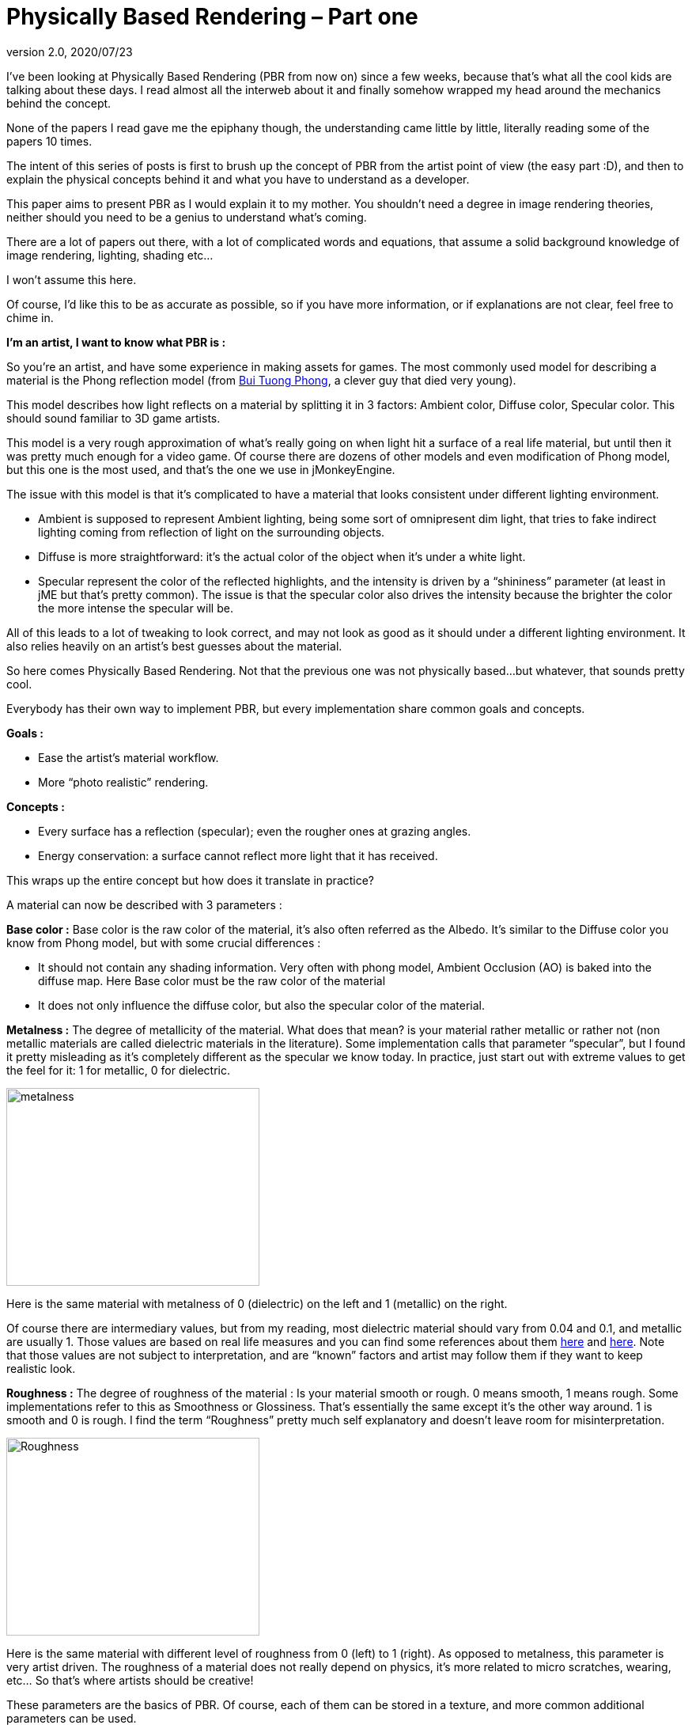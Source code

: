 = Physically Based Rendering – Part one
:revnumber: 2.0
:revdate: 2020/07/23


I’ve been looking at Physically Based Rendering (PBR from now on) since a few weeks, because that’s what all the cool kids are talking about these days. I read almost all the interweb about it and finally somehow wrapped my head around the mechanics behind the concept.

None of the papers I read gave me the epiphany though, the understanding came little by little, literally reading some of the papers 10 times.

The intent of this series of posts is first to brush up the concept of PBR from the artist point of view (the easy part :D), and then to explain the physical concepts behind it and what you have to understand as a developer.

This paper aims to present PBR as I would explain it to my mother. You shouldn’t need a degree in image rendering theories, neither should you need to be a genius to understand what’s coming.

There are a lot of papers out there, with a lot of complicated words and equations, that assume a solid background knowledge of image rendering, lighting, shading etc…

I won’t assume this here.

Of course, I’d like this to be as accurate as possible, so if you have more information, or if explanations are not clear, feel free to chime in.

*I’m an artist, I want to know what PBR is :*

So you’re an artist, and have some experience in making assets for games. The most commonly used model for describing a material is the Phong reflection model (from link:https://en.wikipedia.org/wiki/Bui_Tuong_Phong[Bui Tuong Phong], a clever guy that died very young).

This model describes how light reflects on a material by splitting it in 3 factors: Ambient color, Diffuse color, Specular color. This should sound familiar to 3D game artists.

This model is a very rough approximation of what’s really going on when light hit a surface of a real life material, but until then it was pretty much enough for a video game. Of course there are dozens of other models and even modification of Phong model, but this one is the most used, and that’s the one we use in jMonkeyEngine.

The issue with this model is that it’s complicated to have a material that looks consistent under different lighting environment.

   * Ambient is supposed to represent Ambient lighting, being some sort of omnipresent dim light, that tries to fake indirect lighting coming from reflection of light on the surrounding objects.
   * Diffuse is more straightforward: it’s the actual color of the object when it’s under a white light.
   * Specular represent the color of the reflected highlights, and the intensity is driven by a “shininess” parameter (at least in jME but that’s pretty common). The issue is that the specular color also drives the intensity because the brighter the color the more intense the specular will be.

All of this leads to a lot of tweaking to look correct, and may not look as good as it should under a different lighting environment. It also relies heavily on an artist’s best guesses about the material.

So here comes Physically Based Rendering. Not that the previous one was not physically based…but whatever, that sounds pretty cool.

Everybody has their own way to implement PBR, but every implementation share common goals and concepts.

*Goals :*

   * Ease the artist’s material workflow.
   * More “photo realistic” rendering.

*Concepts :*

   * Every surface has a reflection (specular); even the rougher ones at grazing angles.
   * Energy conservation: a surface cannot reflect more light that it has received.

This wraps up the entire concept but how does it translate in practice?

A material can now be described with 3 parameters :

*Base color :* Base color is the raw color of the material, it’s also often referred as the Albedo. It’s similar to the Diffuse color you know from Phong model, but with some crucial differences :

   * It should not contain any shading information. Very often with phong model, Ambient Occlusion (AO) is baked into the diffuse map. Here Base color must be the raw color of the material
   * It does not only influence the diffuse color, but also the specular color of the material.

*Metalness :* The degree of metallicity of the material. What does that mean? is your material rather metallic or rather not (non metallic materials are called dielectric materials in the literature). Some implementation calls that parameter “specular”, but I found it pretty misleading as it’s completely different as the specular we know today. In practice, just start out with extreme values to get the feel for it: 1 for metallic, 0 for dielectric.

image::articles/pbr/metalness.png[metalness,width="320",height="250",align="center"]
Here is the same material with metalness of 0 (dielectric) on the left and 1 (metallic) on the right.

Of course there are intermediary values, but from my reading, most dielectric material should vary from 0.04 and 0.1, and metallic are usually 1. Those values are based on real life measures and you can find some references about them link:https://seblagarde.wordpress.com/2012/04/30/dontnod-specular-and-glossiness-chart/[here] and link:https://seblagarde.wordpress.com/2014/04/14/dontnod-physically-based-rendering-chart-for-unreal-engine-4/[here]. Note that those values are not subject to interpretation, and are “known” factors and artist may follow them if they want to keep realistic look.

*Roughness :* The degree of roughness of the material : Is your material smooth or rough. 0 means smooth, 1 means rough. Some implementations refer to this as Smoothness or Glossiness. That’s essentially the same except it’s the other way around. 1 is smooth and 0 is rough. I find the term “Roughness” pretty much self explanatory and doesn’t leave room for misinterpretation.

image::articles/pbr/Roughness.png[Roughness,width="320",height="250",align="center"]
Here is the same material with different level of roughness from 0 (left) to 1 (right). As opposed to metalness, this parameter is very artist driven. The roughness of a material does not really depend on physics, it’s more related to micro scratches, wearing, etc… So that’s where artists should be creative!

These parameters are the basics of PBR. Of course, each of them can be stored in a texture, and more common additional parameters can be used.

*For example :*

   * Normal map : the same as with phong model.
   * AO map : since we can’t bake AO in diffuse anymore, it’s now an extra channel.

The nice thing is that Metalness, Roughness and AO are grey scaled textures, so basically they only use one channel of a texture. So you can pack those 3 maps in one texture.

You can find an example asset that should work in a typical PBR implementation link:http://artisaverb.info/PBT.html[here]. This page showcases pretty well what the textures should look like.

That’s it for PBR from the artist point of view. Next week I’ll explain what’s under the hood for you fellow developers 😉

*Updates (01/01/2015)*

Since this post I had some discussions about it and it appears, it lacks some informations about the different art pipeline you may come across, the differences and what to expect from them.

The post above is about the *Metalness Workflow*.

The question I had frequently about it is “how one specify the specular color if you just have a black and white metalness texture?”.

The answer is you do in the albedo map.

In the metalness workflow the albedo map is used for both diffuse color and specular color. When the metalness is zero (dielectric material) the base color is the diffuse color of the material. When the metalness is one (metallic material), the base color is the specular color.

So if you wonder what this base color should be, just look at it in the most naive way. “What color is that thing?” and don’t care if that’s diffuse or specular.

The other common workflow is called the *Specular workflow* as it uses a specular color map instead of the metalness map. In this workflow, the albedo map is the diffuse color, the specular map is the specular color, and you have a gray scale gloss map that is the same as the roughness map but inverted (1 is smooth and 0 is rough).

Now there are pro and cons on using one or the other. Here are the main points :

== Metalness workflow :

*Pros*

   * Use less texture space. Albedo map is an rgba map, metal and roughness can be packed in another rgba map and you have 2 additional channels for whatever you want (AO, cavity, …w/e)

   * Harder to make implausible materials (some may see this as a con thought). it’s not more physically accurate, but you’re sure to follow the energy conservation paradigm.
   * Easier color concept : base color is the color of the material.

*Cons*

   * May produce some white artifacts at the junction between metal and non metal
   * Harder to make implausible materials, not impossible though.

== Specular workflow

*Pros*

   * Closer to the current phong workflow : diffuse map, specular map. Must be easier for seasoned artists to transition to PBR.

*Cons*

   * You’re in charge of the energy conservation paradigm (may be seen as a + for some).
   * More memory used : 2 rgba textures for diffuse and specular, you may be able to pack glossiness in the alpha channel of specular map, but you have no room left for anything and you may have to use a third texture.



IMO, the metalness workflow is more suited to real time 3D engine. And as an artist I find it more intuitive.

That  said, as a developer making his PBR pipeline; especially for an engine mainly used by Indie devs; whatever pipeline you choose, you can’t ignore the other. Free or charged PBR ready model you can find are done with whatever workflow suited the artist. Some conversion are possible, but that’s easier for user to be able to use the model as is. That’s why I decided to support both in my implementation.

'''

*  <<jme3/advanced/pbr_part2#,Physically Based Rendering – Part Two>>
*  <<jme3/advanced/pbr_part3#image-based-lighting-in-pbr#,Physically Based Rendering – Part Three>>
